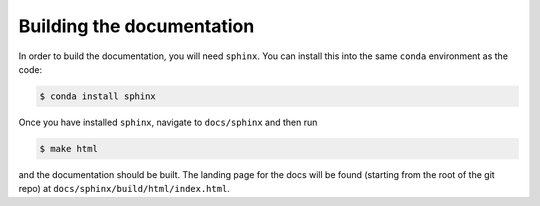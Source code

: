 .. _sphinxdocs:

Building the documentation
==========================

In order to build the documentation, you will need ``sphinx``. You can install
this into the same ``conda`` environment as the code:

.. code::

    $ conda install sphinx

Once you have installed ``sphinx``, navigate to ``docs/sphinx`` and then run

.. code::

    $ make html

and the documentation should be built. The landing page for the docs will be
found (starting from the root of the git repo) at
``docs/sphinx/build/html/index.html``.
